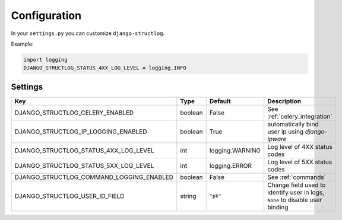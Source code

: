 .. _configuration:

Configuration
=============

In your ``settings.py`` you can customize ``django-structlog``.

Example:

.. code-block:: python

    import logging
    DJANGO_STRUCTLOG_STATUS_4XX_LOG_LEVEL = logging.INFO


.. _settings:

Settings
--------

+------------------------------------------+---------+-----------------+-------------------------------------------------------------------------------+
| Key                                      | Type    | Default         | Description                                                                   |
+==========================================+=========+=================+===============================================================================+
| DJANGO_STRUCTLOG_CELERY_ENABLED          | boolean | False           | See :ref:`celery_integration`                                                 |
+------------------------------------------+---------+-----------------+-------------------------------------------------------------------------------+
| DJANGO_STRUCTLOG_IP_LOGGING_ENABLED      | boolean | True            | automatically bind user ip using `django-ipware`                              |
+------------------------------------------+---------+-----------------+-------------------------------------------------------------------------------+
| DJANGO_STRUCTLOG_STATUS_4XX_LOG_LEVEL    | int     | logging.WARNING | Log level of 4XX status codes                                                 |
+------------------------------------------+---------+-----------------+-------------------------------------------------------------------------------+
| DJANGO_STRUCTLOG_STATUS_5XX_LOG_LEVEL    | int     | logging.ERROR   | Log level of 5XX status codes                                                 |
+------------------------------------------+---------+-----------------+-------------------------------------------------------------------------------+
| DJANGO_STRUCTLOG_COMMAND_LOGGING_ENABLED | boolean | False           | See :ref:`commands`                                                           |
+------------------------------------------+---------+-----------------+-------------------------------------------------------------------------------+
| DJANGO_STRUCTLOG_USER_ID_FIELD           | string  | ``"pk"``        | Change field used to identify user in logs, ``None`` to disable user binding  |
+------------------------------------------+---------+-----------------+-------------------------------------------------------------------------------+
